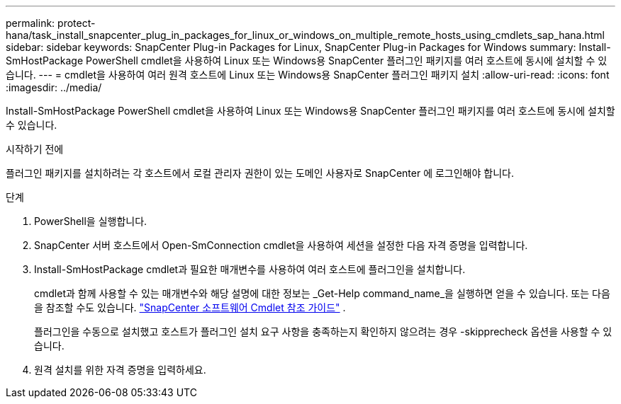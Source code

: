 ---
permalink: protect-hana/task_install_snapcenter_plug_in_packages_for_linux_or_windows_on_multiple_remote_hosts_using_cmdlets_sap_hana.html 
sidebar: sidebar 
keywords: SnapCenter Plug-in Packages for Linux, SnapCenter Plug-in Packages for Windows 
summary: Install-SmHostPackage PowerShell cmdlet을 사용하여 Linux 또는 Windows용 SnapCenter 플러그인 패키지를 여러 호스트에 동시에 설치할 수 있습니다. 
---
= cmdlet을 사용하여 여러 원격 호스트에 Linux 또는 Windows용 SnapCenter 플러그인 패키지 설치
:allow-uri-read: 
:icons: font
:imagesdir: ../media/


[role="lead"]
Install-SmHostPackage PowerShell cmdlet을 사용하여 Linux 또는 Windows용 SnapCenter 플러그인 패키지를 여러 호스트에 동시에 설치할 수 있습니다.

.시작하기 전에
플러그인 패키지를 설치하려는 각 호스트에서 로컬 관리자 권한이 있는 도메인 사용자로 SnapCenter 에 로그인해야 합니다.

.단계
. PowerShell을 실행합니다.
. SnapCenter 서버 호스트에서 Open-SmConnection cmdlet을 사용하여 세션을 설정한 다음 자격 증명을 입력합니다.
. Install-SmHostPackage cmdlet과 필요한 매개변수를 사용하여 여러 호스트에 플러그인을 설치합니다.
+
cmdlet과 함께 사용할 수 있는 매개변수와 해당 설명에 대한 정보는 _Get-Help command_name_을 실행하면 얻을 수 있습니다. 또는 다음을 참조할 수도 있습니다. https://docs.netapp.com/us-en/snapcenter-cmdlets/index.html["SnapCenter 소프트웨어 Cmdlet 참조 가이드"^] .

+
플러그인을 수동으로 설치했고 호스트가 플러그인 설치 요구 사항을 충족하는지 확인하지 않으려는 경우 -skipprecheck 옵션을 사용할 수 있습니다.

. 원격 설치를 위한 자격 증명을 입력하세요.

